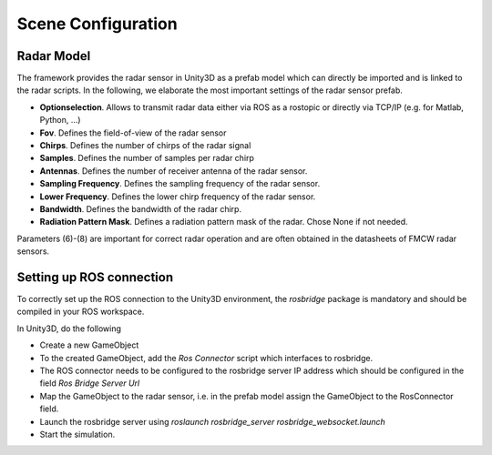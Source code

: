 .. _sceneconfig:

***********************************
Scene Configuration
***********************************

.. _rosbridge: http://wiki.ros.org/rosbridge_suite

Radar Model
==================

The framework provides the radar sensor in Unity3D as a prefab model which can directly be imported and is linked to the radar scripts. In the following, we elaborate the most important settings of the radar sensor prefab.

- **Optionselection**. Allows to transmit radar data either via ROS as a rostopic or directly via TCP/IP (e.g. for Matlab, Python, ...)
- **Fov**. Defines the field-of-view of the radar sensor
- **Chirps**. Defines the number of chirps of the radar signal
- **Samples**. Defines the number of samples per radar chirp
- **Antennas**. Defines the number of receiver antenna of the radar sensor.
- **Sampling Frequency**. Defines the sampling frequency of the radar sensor.
- **Lower Frequency**. Defines the lower chirp frequency of the radar sensor.
- **Bandwidth**. Defines the bandwidth of the radar chirp.
- **Radiation Pattern Mask**. Defines a radiation pattern mask of the radar. Chose None if not needed.

Parameters (6)-(8) are important for correct radar operation and are often obtained in the datasheets of FMCW radar sensors.

Setting up ROS connection 
==================

To correctly set up the ROS connection to the Unity3D environment, the `rosbridge` package is mandatory and should be compiled in your ROS workspace.

In Unity3D, do the following

- Create a new GameObject 
- To the created GameObject, add the *Ros Connector* script which interfaces to rosbridge.
- The ROS connector needs to be configured to the rosbridge server IP address which should be configured in the field *Ros Bridge Server Url*
- Map the GameObject to the radar sensor, i.e. in the prefab model assign the GameObject to the RosConnector field.
- Launch the rosbridge server using *roslaunch rosbridge_server rosbridge_websocket.launch*
- Start the simulation.
